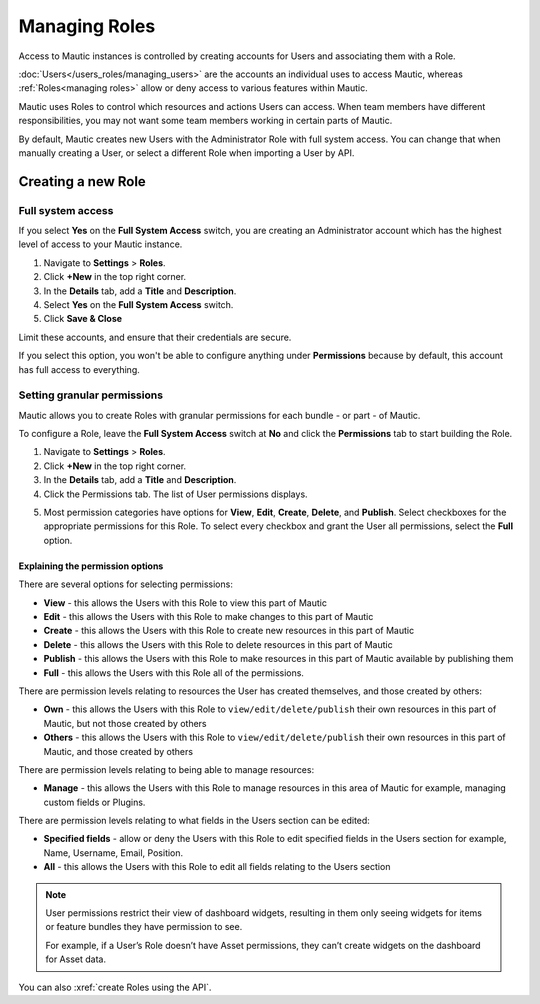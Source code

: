 .. vale off

Managing Roles
##############

.. vale on


Access to Mautic instances is controlled by creating accounts for Users and associating them with a Role.

:doc:`Users</users_roles/managing_users>` are the accounts an individual uses to access Mautic, whereas :ref:`Roles<managing roles>` allow or deny access to various features within Mautic.

Mautic uses Roles to control which resources and actions Users can access. When team members have different responsibilities, you may not want some team members working in certain parts of Mautic. 

By default, Mautic creates new Users with the Administrator Role with full system access. You can change that when manually creating a User, or select a different Role when importing a User by API.

.. vale off

Creating a new Role
*******************

.. vale on

Full system access
==================

If you select **Yes** on the **Full System Access** switch, you are creating an Administrator account which has the highest level of access to your Mautic instance.

.. image:: images/full-access-roles.png
  :alt: Screenshot showing Mautic Roles

1. Navigate to **Settings** > **Roles**.

2. Click **+New** in the top right corner.

3. In the **Details** tab, add a **Title** and **Description**.

4. Select **Yes** on the **Full System Access** switch.

5. Click **Save & Close**

Limit these accounts, and ensure that their credentials are secure.

If you select this option, you won't be able to configure anything under **Permissions** because by default, this account has full access to everything.

Setting granular permissions
============================

Mautic allows you to create Roles with granular permissions for each bundle - or part - of Mautic.

To configure a Role, leave the **Full System Access** switch at **No** and click the **Permissions** tab to start building the Role.

1. Navigate to **Settings** > **Roles**.

2. Click **+New** in the top right corner.

3. In the **Details** tab, add a **Title** and **Description**.

4. Click the Permissions tab. The list of User permissions displays.

.. image:: images/mautic-roles.png
  :width: 800
  :alt: Screenshot showing Mautic Roles

5. Most permission categories have options for **View**, **Edit**, **Create**, **Delete**, and **Publish**. Select checkboxes for the appropriate permissions for this Role. To select every checkbox and grant the User all permissions, select the **Full** option.

Explaining the permission options
~~~~~~~~~~~~~~~~~~~~~~~~~~~~~~~~~

There are several options for selecting permissions:

* **View** - this allows the Users with this Role to view this part of Mautic

* **Edit** - this allows the Users with this Role to make changes to this part of Mautic

* **Create** - this allows the Users with this Role to create new resources in this part of Mautic

* **Delete** - this allows the Users with this Role to delete resources in this part of Mautic

* **Publish** - this allows the Users with this Role to make resources in this part of Mautic available by publishing them

* **Full** - this allows the Users with this Role all of the permissions.

There are permission levels relating to resources the User has created themselves, and those created by others:

* **Own** - this allows the Users with this Role to ``view/edit/delete/publish`` their own resources in this part of Mautic, but not those created by others

* **Others** - this allows the Users with this Role to ``view/edit/delete/publish`` their own resources in this part of Mautic, and those created by others

There are permission levels relating to being able to manage resources:

* **Manage** - this allows the Users with this Role to manage resources in this area of Mautic for example, managing custom fields or Plugins.

There are permission levels relating to what fields in the Users section can be edited:

* **Specified fields** - allow or deny the Users with this Role to edit specified fields in the Users section for example, Name, Username, Email, Position.

* **All** - this allows the Users with this Role to edit all fields relating to the Users section

.. note:: 

  User permissions restrict their view of dashboard widgets, resulting in them only seeing widgets for items or feature bundles they have permission to see. 
  
  For example, if a User’s Role doesn’t have Asset permissions, they can’t create widgets on the dashboard for Asset data.

You can also :xref:`create Roles using the API`.






